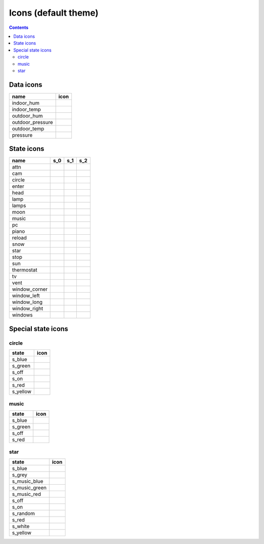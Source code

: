 Icons (default theme)
*********************

.. contents::

.. _data_icons:

Data icons
==========


.. |di_indoor_hum| image:: ../themes/default/data_icons/hum_in.svg
  :width: 42px
  :align: middle

.. |di_indoor_temp| image:: ../themes/default/data_icons/temp_in.svg
  :width: 42px
  :align: middle

.. |di_outdoor_hum| image:: ../themes/default/data_icons/hum_out.svg
  :width: 42px
  :align: middle

.. |di_outdoor_pressure| image:: ../themes/default/data_icons/pressure_out.svg
  :width: 42px
  :align: middle

.. |di_outdoor_temp| image:: ../themes/default/data_icons/temp_out.svg
  :width: 42px
  :align: middle

.. |di_pressure| image:: ../themes/default/data_icons/pressure.svg
  :width: 42px
  :align: middle

+------------------+-----------------------+
| name             | icon                  |
+==================+=======================+
| indoor_hum       | |di_indoor_hum|       |
+------------------+-----------------------+
| indoor_temp      | |di_indoor_temp|      |
+------------------+-----------------------+
| outdoor_hum      | |di_outdoor_hum|      |
+------------------+-----------------------+
| outdoor_pressure | |di_outdoor_pressure| |
+------------------+-----------------------+
| outdoor_temp     | |di_outdoor_temp|     |
+------------------+-----------------------+
| pressure         | |di_pressure|         |
+------------------+-----------------------+

.. _state_icons:

State icons
===========


.. |si_attn.s_0| image:: ../themes/default/icons/attn.off.svg
  :width: 42px
  :align: middle

.. |si_attn.s_1| image:: ../themes/default/icons/attn.on.svg
  :width: 42px
  :align: middle

.. |si_cam.s_0| image:: ../themes/default/icons/cam.off.svg
  :width: 42px
  :align: middle

.. |si_cam.s_1| image:: ../themes/default/icons/cam.on.svg
  :width: 42px
  :align: middle

.. |si_circle.s_0| image:: ../themes/default/icons/circle.red.svg
  :width: 42px
  :align: middle

.. |si_circle.s_1| image:: ../themes/default/icons/circle.green.svg
  :width: 42px
  :align: middle

.. |si_enter.s_0| image:: ../themes/default/icons/enter.off.svg
  :width: 42px
  :align: middle

.. |si_enter.s_1| image:: ../themes/default/icons/enter.on.svg
  :width: 42px
  :align: middle

.. |si_head.s_0| image:: ../themes/default/icons/head.off.svg
  :width: 42px
  :align: middle

.. |si_head.s_1| image:: ../themes/default/icons/head.on.svg
  :width: 42px
  :align: middle

.. |si_lamp.s_0| image:: ../themes/default/icons/lamp.off.svg
  :width: 42px
  :align: middle

.. |si_lamp.s_1| image:: ../themes/default/icons/lamp.on.svg
  :width: 42px
  :align: middle

.. |si_lamps.s_0| image:: ../themes/default/icons/lamps.off.svg
  :width: 42px
  :align: middle

.. |si_lamps.s_1| image:: ../themes/default/icons/lamps.on.svg
  :width: 42px
  :align: middle

.. |si_moon.s_0| image:: ../themes/default/icons/moon.off.svg
  :width: 42px
  :align: middle

.. |si_moon.s_1| image:: ../themes/default/icons/moon.on.svg
  :width: 42px
  :align: middle

.. |si_music.s_0| image:: ../themes/default/icons/music.off.svg
  :width: 42px
  :align: middle

.. |si_music.s_1| image:: ../themes/default/icons/music.blue.svg
  :width: 42px
  :align: middle

.. |si_pc.s_0| image:: ../themes/default/icons/pc.off.svg
  :width: 42px
  :align: middle

.. |si_pc.s_1| image:: ../themes/default/icons/pc.on.svg
  :width: 42px
  :align: middle

.. |si_piano.s_0| image:: ../themes/default/icons/piano.off.svg
  :width: 42px
  :align: middle

.. |si_piano.s_1| image:: ../themes/default/icons/piano.on.svg
  :width: 42px
  :align: middle

.. |si_reload.s_0| image:: ../themes/default/icons/reload.off.svg
  :width: 42px
  :align: middle

.. |si_reload.s_1| image:: ../themes/default/icons/reload.on.svg
  :width: 42px
  :align: middle

.. |si_snow.s_0| image:: ../themes/default/icons/snow.off.svg
  :width: 42px
  :align: middle

.. |si_snow.s_1| image:: ../themes/default/icons/snow.on.svg
  :width: 42px
  :align: middle

.. |si_star.s_0| image:: ../themes/default/icons/star.off.svg
  :width: 42px
  :align: middle

.. |si_star.s_1| image:: ../themes/default/icons/star.lightblue.svg
  :width: 42px
  :align: middle

.. |si_stop.s_0| image:: ../themes/default/icons/stop.off.svg
  :width: 42px
  :align: middle

.. |si_stop.s_1| image:: ../themes/default/icons/stop.on.svg
  :width: 42px
  :align: middle

.. |si_sun.s_0| image:: ../themes/default/icons/sun.off.svg
  :width: 42px
  :align: middle

.. |si_sun.s_1| image:: ../themes/default/icons/sun.on.svg
  :width: 42px
  :align: middle

.. |si_thermostat.s_0| image:: ../themes/default/icons/thermostat.off.svg
  :width: 42px
  :align: middle

.. |si_thermostat.s_1| image:: ../themes/default/icons/thermostat.on.svg
  :width: 42px
  :align: middle

.. |si_tv.s_0| image:: ../themes/default/icons/tv.off.svg
  :width: 42px
  :align: middle

.. |si_tv.s_1| image:: ../themes/default/icons/tv.on.svg
  :width: 42px
  :align: middle

.. |si_vent.s_0| image:: ../themes/default/icons/vent.off.svg
  :width: 42px
  :align: middle

.. |si_vent.s_1| image:: ../themes/default/icons/vent.on.svg
  :width: 42px
  :align: middle

.. |si_window_corner.s_0| image:: ../themes/default/icons/window_corner.closed.svg
  :width: 42px
  :align: middle

.. |si_window_corner.s_1| image:: ../themes/default/icons/window_corner.open.svg
  :width: 42px
  :align: middle

.. |si_window_corner.s_2| image:: ../themes/default/icons/window_corner.raised.svg
  :width: 42px
  :align: middle

.. |si_window_left.s_0| image:: ../themes/default/icons/window_left.closed.svg
  :width: 42px
  :align: middle

.. |si_window_left.s_1| image:: ../themes/default/icons/window_left.open.svg
  :width: 42px
  :align: middle

.. |si_window_left.s_2| image:: ../themes/default/icons/window_left.raised.svg
  :width: 42px
  :align: middle

.. |si_window_long.s_0| image:: ../themes/default/icons/window_long.closed.svg
  :width: 42px
  :align: middle

.. |si_window_long.s_1| image:: ../themes/default/icons/window_long.open.svg
  :width: 42px
  :align: middle

.. |si_window_long.s_2| image:: ../themes/default/icons/window_long.raised.svg
  :width: 42px
  :align: middle

.. |si_window_right.s_0| image:: ../themes/default/icons/window_right.closed.svg
  :width: 42px
  :align: middle

.. |si_window_right.s_1| image:: ../themes/default/icons/window_right.open.svg
  :width: 42px
  :align: middle

.. |si_window_right.s_2| image:: ../themes/default/icons/window_right.raised.svg
  :width: 42px
  :align: middle

.. |si_windows.s_0| image:: ../themes/default/icons/windows.closed.svg
  :width: 42px
  :align: middle

.. |si_windows.s_1| image:: ../themes/default/icons/windows.open.svg
  :width: 42px
  :align: middle

.. |si_windows.s_2| image:: ../themes/default/icons/windows.raised.svg
  :width: 42px
  :align: middle

+-------------------------+-------------------------+-------------------------+-------------------------+
| name                    | s_0                     | s_1                     | s_2                     |
+=========================+=========================+=========================+=========================+
| attn                    | |si_attn.s_0|           | |si_attn.s_1|           |                         | 
+-------------------------+-------------------------+-------------------------+-------------------------+
| cam                     | |si_cam.s_0|            | |si_cam.s_1|            |                         | 
+-------------------------+-------------------------+-------------------------+-------------------------+
| circle                  | |si_circle.s_0|         | |si_circle.s_1|         |                         | 
+-------------------------+-------------------------+-------------------------+-------------------------+
| enter                   | |si_enter.s_0|          | |si_enter.s_1|          |                         | 
+-------------------------+-------------------------+-------------------------+-------------------------+
| head                    | |si_head.s_0|           | |si_head.s_1|           |                         | 
+-------------------------+-------------------------+-------------------------+-------------------------+
| lamp                    | |si_lamp.s_0|           | |si_lamp.s_1|           |                         | 
+-------------------------+-------------------------+-------------------------+-------------------------+
| lamps                   | |si_lamps.s_0|          | |si_lamps.s_1|          |                         | 
+-------------------------+-------------------------+-------------------------+-------------------------+
| moon                    | |si_moon.s_0|           | |si_moon.s_1|           |                         | 
+-------------------------+-------------------------+-------------------------+-------------------------+
| music                   | |si_music.s_0|          | |si_music.s_1|          |                         | 
+-------------------------+-------------------------+-------------------------+-------------------------+
| pc                      | |si_pc.s_0|             | |si_pc.s_1|             |                         | 
+-------------------------+-------------------------+-------------------------+-------------------------+
| piano                   | |si_piano.s_0|          | |si_piano.s_1|          |                         | 
+-------------------------+-------------------------+-------------------------+-------------------------+
| reload                  | |si_reload.s_0|         | |si_reload.s_1|         |                         | 
+-------------------------+-------------------------+-------------------------+-------------------------+
| snow                    | |si_snow.s_0|           | |si_snow.s_1|           |                         | 
+-------------------------+-------------------------+-------------------------+-------------------------+
| star                    | |si_star.s_0|           | |si_star.s_1|           |                         | 
+-------------------------+-------------------------+-------------------------+-------------------------+
| stop                    | |si_stop.s_0|           | |si_stop.s_1|           |                         | 
+-------------------------+-------------------------+-------------------------+-------------------------+
| sun                     | |si_sun.s_0|            | |si_sun.s_1|            |                         | 
+-------------------------+-------------------------+-------------------------+-------------------------+
| thermostat              | |si_thermostat.s_0|     | |si_thermostat.s_1|     |                         | 
+-------------------------+-------------------------+-------------------------+-------------------------+
| tv                      | |si_tv.s_0|             | |si_tv.s_1|             |                         | 
+-------------------------+-------------------------+-------------------------+-------------------------+
| vent                    | |si_vent.s_0|           | |si_vent.s_1|           |                         | 
+-------------------------+-------------------------+-------------------------+-------------------------+
| window_corner           | |si_window_corner.s_0|  | |si_window_corner.s_1|  | |si_window_corner.s_2|  | 
+-------------------------+-------------------------+-------------------------+-------------------------+
| window_left             | |si_window_left.s_0|    | |si_window_left.s_1|    | |si_window_left.s_2|    | 
+-------------------------+-------------------------+-------------------------+-------------------------+
| window_long             | |si_window_long.s_0|    | |si_window_long.s_1|    | |si_window_long.s_2|    | 
+-------------------------+-------------------------+-------------------------+-------------------------+
| window_right            | |si_window_right.s_0|   | |si_window_right.s_1|   | |si_window_right.s_2|   | 
+-------------------------+-------------------------+-------------------------+-------------------------+
| windows                 | |si_windows.s_0|        | |si_windows.s_1|        | |si_windows.s_2|        | 
+-------------------------+-------------------------+-------------------------+-------------------------+

.. _special_state_icons:

Special state icons
===================

circle
------

.. |spi_circle.s_blue| image:: ../themes/default/icons/circle.blue.svg
  :width: 42px
  :align: middle

.. |spi_circle.s_green| image:: ../themes/default/icons/circle.green.svg
  :width: 42px
  :align: middle

.. |spi_circle.s_off| image:: ../themes/default/icons/circle.red.svg
  :width: 42px
  :align: middle

.. |spi_circle.s_on| image:: ../themes/default/icons/circle.green.svg
  :width: 42px
  :align: middle

.. |spi_circle.s_red| image:: ../themes/default/icons/circle.red.svg
  :width: 42px
  :align: middle

.. |spi_circle.s_yellow| image:: ../themes/default/icons/circle.yellow.svg
  :width: 42px
  :align: middle

+------------------+-----------------------+
| state            | icon                  |
+==================+=======================+
| s_blue           | |spi_circle.s_blue|   |
+------------------+-----------------------+
| s_green          | |spi_circle.s_green|  |
+------------------+-----------------------+
| s_off            | |spi_circle.s_off|    |
+------------------+-----------------------+
| s_on             | |spi_circle.s_on|     |
+------------------+-----------------------+
| s_red            | |spi_circle.s_red|    |
+------------------+-----------------------+
| s_yellow         | |spi_circle.s_yellow| |
+------------------+-----------------------+

music
-----

.. |spi_music.s_blue| image:: ../themes/default/icons/music.blue.svg
  :width: 42px
  :align: middle

.. |spi_music.s_green| image:: ../themes/default/icons/music.green.svg
  :width: 42px
  :align: middle

.. |spi_music.s_off| image:: ../themes/default/icons/music.off.svg
  :width: 42px
  :align: middle

.. |spi_music.s_red| image:: ../themes/default/icons/music.red.svg
  :width: 42px
  :align: middle

+----------------+---------------------+
| state          | icon                |
+================+=====================+
| s_blue         | |spi_music.s_blue|  |
+----------------+---------------------+
| s_green        | |spi_music.s_green| |
+----------------+---------------------+
| s_off          | |spi_music.s_off|   |
+----------------+---------------------+
| s_red          | |spi_music.s_red|   |
+----------------+---------------------+

star
----

.. |spi_star.s_blue| image:: ../themes/default/icons/star.blue.svg
  :width: 42px
  :align: middle

.. |spi_star.s_grey| image:: ../themes/default/icons/star.grey.svg
  :width: 42px
  :align: middle

.. |spi_star.s_music_blue| image:: ../themes/default/icons/music.blue.svg
  :width: 42px
  :align: middle

.. |spi_star.s_music_green| image:: ../themes/default/icons/music.green.svg
  :width: 42px
  :align: middle

.. |spi_star.s_music_red| image:: ../themes/default/icons/music.red.svg
  :width: 42px
  :align: middle

.. |spi_star.s_off| image:: ../themes/default/icons/star.off.svg
  :width: 42px
  :align: middle

.. |spi_star.s_on| image:: ../themes/default/icons/star.lightblue.svg
  :width: 42px
  :align: middle

.. |spi_star.s_random| image:: ../themes/default/icons/star.random.svg
  :width: 42px
  :align: middle

.. |spi_star.s_red| image:: ../themes/default/icons/star.red.svg
  :width: 42px
  :align: middle

.. |spi_star.s_white| image:: ../themes/default/icons/star.white.svg
  :width: 42px
  :align: middle

.. |spi_star.s_yellow| image:: ../themes/default/icons/star.yellow.svg
  :width: 42px
  :align: middle

+---------------------+--------------------------+
| state               | icon                     |
+=====================+==========================+
| s_blue              | |spi_star.s_blue|        |
+---------------------+--------------------------+
| s_grey              | |spi_star.s_grey|        |
+---------------------+--------------------------+
| s_music_blue        | |spi_star.s_music_blue|  |
+---------------------+--------------------------+
| s_music_green       | |spi_star.s_music_green| |
+---------------------+--------------------------+
| s_music_red         | |spi_star.s_music_red|   |
+---------------------+--------------------------+
| s_off               | |spi_star.s_off|         |
+---------------------+--------------------------+
| s_on                | |spi_star.s_on|          |
+---------------------+--------------------------+
| s_random            | |spi_star.s_random|      |
+---------------------+--------------------------+
| s_red               | |spi_star.s_red|         |
+---------------------+--------------------------+
| s_white             | |spi_star.s_white|       |
+---------------------+--------------------------+
| s_yellow            | |spi_star.s_yellow|      |
+---------------------+--------------------------+


